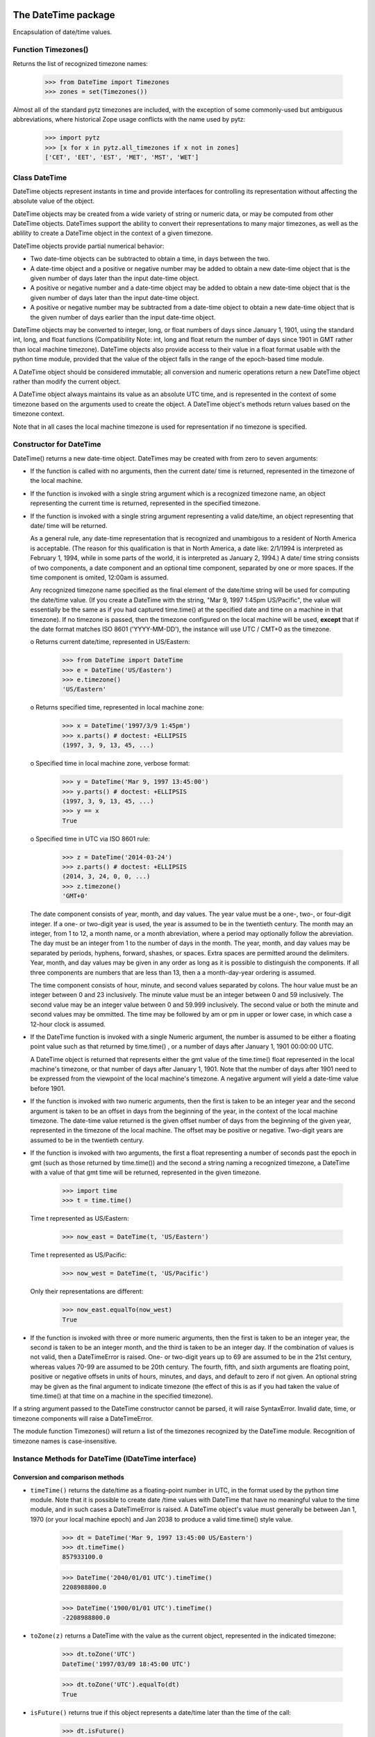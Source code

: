 The DateTime package
====================

Encapsulation of date/time values.


Function Timezones()
--------------------

Returns the list of recognized timezone names:

  >>> from DateTime import Timezones
  >>> zones = set(Timezones())

Almost all of the standard pytz timezones are included, with the exception
of some commonly-used but ambiguous abbreviations, where historical Zope
usage conflicts with the name used by pytz:

  >>> import pytz
  >>> [x for x in pytz.all_timezones if x not in zones]
  ['CET', 'EET', 'EST', 'MET', 'MST', 'WET']

Class DateTime
--------------

DateTime objects represent instants in time and provide interfaces for
controlling its representation without affecting the absolute value of
the object.

DateTime objects may be created from a wide variety of string or
numeric data, or may be computed from other DateTime objects.
DateTimes support the ability to convert their representations to many
major timezones, as well as the ablility to create a DateTime object
in the context of a given timezone.

DateTime objects provide partial numerical behavior:

* Two date-time objects can be subtracted to obtain a time, in days
  between the two.

* A date-time object and a positive or negative number may be added to
  obtain a new date-time object that is the given number of days later
  than the input date-time object.

* A positive or negative number and a date-time object may be added to
  obtain a new date-time object that is the given number of days later
  than the input date-time object.

* A positive or negative number may be subtracted from a date-time
  object to obtain a new date-time object that is the given number of
  days earlier than the input date-time object.

DateTime objects may be converted to integer, long, or float numbers
of days since January 1, 1901, using the standard int, long, and float
functions (Compatibility Note: int, long and float return the number
of days since 1901 in GMT rather than local machine timezone).
DateTime objects also provide access to their value in a float format
usable with the python time module, provided that the value of the
object falls in the range of the epoch-based time module.

A DateTime object should be considered immutable; all conversion and numeric
operations return a new DateTime object rather than modify the current object.

A DateTime object always maintains its value as an absolute UTC time,
and is represented in the context of some timezone based on the
arguments used to create the object.  A DateTime object's methods
return values based on the timezone context.

Note that in all cases the local machine timezone is used for
representation if no timezone is specified.

Constructor for DateTime
------------------------

DateTime() returns a new date-time object.  DateTimes may be created
with from zero to seven arguments:

* If the function is called with no arguments, then the current date/
  time is returned, represented in the timezone of the local machine.

* If the function is invoked with a single string argument which is a
  recognized timezone name, an object representing the current time is
  returned, represented in the specified timezone.

* If the function is invoked with a single string argument
  representing a valid date/time, an object representing that date/
  time will be returned.

  As a general rule, any date-time representation that is recognized
  and unambigous to a resident of North America is acceptable.  (The
  reason for this qualification is that in North America, a date like:
  2/1/1994 is interpreted as February 1, 1994, while in some parts of
  the world, it is interpreted as January 2, 1994.) A date/ time
  string consists of two components, a date component and an optional
  time component, separated by one or more spaces.  If the time
  component is omited, 12:00am is assumed.

  Any recognized timezone name specified as the final element of the
  date/time string will be used for computing the date/time value.
  (If you create a DateTime with the string,
  "Mar 9, 1997 1:45pm US/Pacific", the value will essentially be the
  same as if you had captured time.time() at the specified date and
  time on a machine in that timezone).  If no timezone is passed, then
  the timezone configured on the local machine will be used, **except**
  that if the date format matches ISO 8601 ('YYYY-MM-DD'), the instance
  will use UTC / CMT+0 as the timezone.

  o Returns current date/time, represented in US/Eastern:

    >>> from DateTime import DateTime
    >>> e = DateTime('US/Eastern')
    >>> e.timezone()
    'US/Eastern'

  o Returns specified time, represented in local machine zone:

    >>> x = DateTime('1997/3/9 1:45pm')
    >>> x.parts() # doctest: +ELLIPSIS
    (1997, 3, 9, 13, 45, ...)

  o Specified time in local machine zone, verbose format:

    >>> y = DateTime('Mar 9, 1997 13:45:00')
    >>> y.parts() # doctest: +ELLIPSIS
    (1997, 3, 9, 13, 45, ...)
    >>> y == x
    True

  o Specified time in UTC via ISO 8601 rule:

    >>> z = DateTime('2014-03-24')
    >>> z.parts() # doctest: +ELLIPSIS
    (2014, 3, 24, 0, 0, ...)
    >>> z.timezone()
    'GMT+0'

  The date component consists of year, month, and day values.  The
  year value must be a one-, two-, or four-digit integer.  If a one-
  or two-digit year is used, the year is assumed to be in the
  twentieth century.  The month may an integer, from 1 to 12, a month
  name, or a month abreviation, where a period may optionally follow
  the abreviation.  The day must be an integer from 1 to the number of
  days in the month.  The year, month, and day values may be separated
  by periods, hyphens, forward, shashes, or spaces.  Extra spaces are
  permitted around the delimiters.  Year, month, and day values may be
  given in any order as long as it is possible to distinguish the
  components.  If all three components are numbers that are less than
  13, then a a month-day-year ordering is assumed.

  The time component consists of hour, minute, and second values
  separated by colons.  The hour value must be an integer between 0
  and 23 inclusively.  The minute value must be an integer between 0
  and 59 inclusively.  The second value may be an integer value
  between 0 and 59.999 inclusively.  The second value or both the
  minute and second values may be ommitted.  The time may be followed
  by am or pm in upper or lower case, in which case a 12-hour clock is
  assumed.

* If the DateTime function is invoked with a single Numeric argument,
  the number is assumed to be either a floating point value such as
  that returned by time.time() , or a number of days after January 1,
  1901 00:00:00 UTC.

  A DateTime object is returned that represents either the gmt value
  of the time.time() float represented in the local machine's
  timezone, or that number of days after January 1, 1901.  Note that
  the number of days after 1901 need to be expressed from the
  viewpoint of the local machine's timezone.  A negative argument will
  yield a date-time value before 1901.

* If the function is invoked with two numeric arguments, then the
  first is taken to be an integer year and the second argument is
  taken to be an offset in days from the beginning of the year, in the
  context of the local machine timezone.  The date-time value returned
  is the given offset number of days from the beginning of the given
  year, represented in the timezone of the local machine.  The offset
  may be positive or negative.  Two-digit years are assumed to be in
  the twentieth century.

* If the function is invoked with two arguments, the first a float
  representing a number of seconds past the epoch in gmt (such as
  those returned by time.time()) and the second a string naming a
  recognized timezone, a DateTime with a value of that gmt time will
  be returned, represented in the given timezone.

    >>> import time
    >>> t = time.time()

  Time t represented as US/Eastern:

    >>> now_east = DateTime(t, 'US/Eastern')

  Time t represented as US/Pacific:

    >>> now_west = DateTime(t, 'US/Pacific')

  Only their representations are different:

    >>> now_east.equalTo(now_west)
    True

* If the function is invoked with three or more numeric arguments,
  then the first is taken to be an integer year, the second is taken
  to be an integer month, and the third is taken to be an integer day.
  If the combination of values is not valid, then a DateTimeError is
  raised.  One- or two-digit years up to 69 are assumed to be in the 
  21st century, whereas values 70-99 are assumed to be 20th century.
  The fourth, fifth, and sixth arguments are floating point, positive
  or negative offsets in units of hours, minutes, and days, and
  default to zero if not given.  An optional string may be given as
  the final argument to indicate timezone (the effect of this is as if
  you had taken the value of time.time() at that time on a machine in
  the specified timezone).

If a string argument passed to the DateTime constructor cannot be
parsed, it will raise SyntaxError.  Invalid date, time, or
timezone components will raise a DateTimeError.

The module function Timezones() will return a list of the timezones
recognized by the DateTime module.  Recognition of timezone names is
case-insensitive.

Instance Methods for DateTime (IDateTime interface)
---------------------------------------------------

Conversion and comparison methods
~~~~~~~~~~~~~~~~~~~~~~~~~~~~~~~~~

* ``timeTime()`` returns the date/time as a floating-point number in
  UTC, in the format used by the python time module.  Note that it is
  possible to create date /time values with DateTime that have no
  meaningful value to the time module, and in such cases a
  DateTimeError is raised.  A DateTime object's value must generally
  be between Jan 1, 1970 (or your local machine epoch) and Jan 2038 to
  produce a valid time.time() style value.

    >>> dt = DateTime('Mar 9, 1997 13:45:00 US/Eastern')
    >>> dt.timeTime()
    857933100.0

    >>> DateTime('2040/01/01 UTC').timeTime()
    2208988800.0

    >>> DateTime('1900/01/01 UTC').timeTime()
    -2208988800.0

* ``toZone(z)`` returns a DateTime with the value as the current
  object, represented in the indicated timezone:

    >>> dt.toZone('UTC')
    DateTime('1997/03/09 18:45:00 UTC')

    >>> dt.toZone('UTC').equalTo(dt)
    True

* ``isFuture()`` returns true if this object represents a date/time
  later than the time of the call:

    >>> dt.isFuture()
    False
    >>> DateTime('Jan 1 3000').isFuture() # not time-machine safe!
    True

* ``isPast()`` returns true if this object represents a date/time
  earlier than the time of the call:

    >>> dt.isPast()
    True
    >>> DateTime('Jan 1 3000').isPast() # not time-machine safe!
    False

* ``isCurrentYear()`` returns true if this object represents a
  date/time that falls within the current year, in the context of this
  object's timezone representation:

    >>> dt.isCurrentYear()
    False
    >>> DateTime().isCurrentYear()
    True

* ``isCurrentMonth()`` returns true if this object represents a
  date/time that falls within the current month, in the context of
  this object's timezone representation:

    >>> dt.isCurrentMonth()
    False
    >>> DateTime().isCurrentMonth()
    True

* ``isCurrentDay()`` returns true if this object represents a
  date/time that falls within the current day, in the context of this
  object's timezone representation:

    >>> dt.isCurrentDay()
    False
    >>> DateTime().isCurrentDay()
    True

* ``isCurrentHour()`` returns true if this object represents a
  date/time that falls within the current hour, in the context of this
  object's timezone representation:

    >>> dt.isCurrentHour()
    False

    >>> DateTime().isCurrentHour()
    True

* ``isCurrentMinute()`` returns true if this object represents a
  date/time that falls within the current minute, in the context of
  this object's timezone representation:

    >>> dt.isCurrentMinute()
    False
    >>> DateTime().isCurrentMinute()
    True

* ``isLeapYear()`` returns true if the current year (in the context of
  the object's timezone) is a leap year:

    >>> dt.isLeapYear()
    False
    >>> DateTime('Mar 8 2004').isLeapYear()
    True

* ``earliestTime()`` returns a new DateTime object that represents the
    earliest possible time (in whole seconds) that still falls within
    the current object's day, in the object's timezone context:

    >>> dt.earliestTime()
    DateTime('1997/03/09 00:00:00 US/Eastern')

* ``latestTime()`` return a new DateTime object that represents the
  latest possible time (in whole seconds) that still falls within the
  current object's day, in the object's timezone context

    >>> dt.latestTime()
    DateTime('1997/03/09 23:59:59 US/Eastern')

Component access
~~~~~~~~~~~~~~~~

* ``parts()`` returns a tuple containing the calendar year, month,
  day, hour, minute second and timezone of the object

    >>> dt.parts() # doctest: +ELLIPSIS
    (1997, 3, 9, 13, 45, ... 'US/Eastern')

* ``timezone()`` returns the timezone in which the object is represented:

    >>> dt.timezone() in Timezones()
    True

* ``tzoffset()`` returns the timezone offset for the objects timezone:

    >>> dt.tzoffset()
    -18000

* ``year()`` returns the calendar year of the object:

    >>> dt.year()
    1997

* ``month()`` retursn the month of the object as an integer:

    >>> dt.month()
    3

* ``Month()`` returns the full month name:

    >>> dt.Month()
    'March'

* ``aMonth()`` returns the abreviated month name:

    >>> dt.aMonth()
    'Mar'

* ``pMonth()`` returns the abreviated (with period) month name:

    >>> dt.pMonth()
    'Mar.'

* ``day()`` returns the integer day:

    >>> dt.day()
    9

* ``Day()`` returns the full name of the day of the week:

    >>> dt.Day()
    'Sunday'

* ``dayOfYear()`` returns the day of the year, in context of the
  timezone representation of the object:

    >>> dt.dayOfYear()
    68

* ``aDay()`` returns the abreviated name of the day of the week:

    >>> dt.aDay()
    'Sun'

* ``pDay()`` returns the abreviated (with period) name of the day of
  the week:

    >>> dt.pDay()
    'Sun.'

* ``dow()`` returns the integer day of the week, where Sunday is 0:

    >>> dt.dow()
    0

* ``dow_1()`` returns the integer day of the week, where sunday is 1:

    >>> dt.dow_1()
    1

* ``h_12()`` returns the 12-hour clock representation of the hour:

    >>> dt.h_12()
    1

* ``h_24()`` returns the 24-hour clock representation of the hour:

    >>> dt.h_24()
    13

* ``ampm()`` returns the appropriate time modifier (am or pm):

    >>> dt.ampm()
    'pm'

* ``hour()`` returns the 24-hour clock representation of the hour:

    >>> dt.hour()
    13

* ``minute()`` returns the minute:

    >>> dt.minute()
    45

* ``second()`` returns the second:

    >>> dt.second() == 0
    True

* ``millis()`` returns the milliseconds since the epoch in GMT.

    >>> dt.millis() == 857933100000
    True

strftime()
~~~~~~~~~~

See ``tests/test_datetime.py``.

General formats from previous DateTime
~~~~~~~~~~~~~~~~~~~~~~~~~~~~~~~~~~~~~~

* ``Date()`` return the date string for the object:

    >>> dt.Date()
    '1997/03/09'

* ``Time()`` returns the time string for an object to the nearest
  second:

    >>> dt.Time()
    '13:45:00'

* ``TimeMinutes()`` returns the time string for an object not showing
  seconds:

    >>> dt.TimeMinutes()
    '13:45'

* ``AMPM()`` returns the time string for an object to the nearest second:

    >>> dt.AMPM()
    '01:45:00 pm'

* ``AMPMMinutes()`` returns the time string for an object not showing
  seconds:

    >>> dt.AMPMMinutes()
    '01:45 pm'

* ``PreciseTime()`` returns the time string for the object:

    >>> dt.PreciseTime()
    '13:45:00.000'

* ``PreciseAMPM()`` returns the time string for the object:

    >>> dt.PreciseAMPM()
    '01:45:00.000 pm'

* ``yy()`` returns the calendar year as a 2 digit string

    >>> dt.yy()
    '97'

* ``mm()`` returns the month as a 2 digit string

    >>> dt.mm()
    '03'

* ``dd()`` returns the day as a 2 digit string:

    >>> dt.dd()
    '09'

* ``rfc822()`` returns the date in RFC 822 format:

    >>> dt.rfc822()
    'Sun, 09 Mar 1997 13:45:00 -0500'

New formats
~~~~~~~~~~~

* ``fCommon()`` returns a string representing the object's value in
  the format: March 9, 1997 1:45 pm:

    >>> dt.fCommon()
    'March 9, 1997 1:45 pm'

* ``fCommonZ()`` returns a string representing the object's value in
  the format: March 9, 1997 1:45 pm US/Eastern:

    >>> dt.fCommonZ()
    'March 9, 1997 1:45 pm US/Eastern'

* ``aCommon()`` returns a string representing the object's value in
  the format: Mar 9, 1997 1:45 pm:

    >>> dt.aCommon()
    'Mar 9, 1997 1:45 pm'

* ``aCommonZ()`` return a string representing the object's value in
  the format: Mar 9, 1997 1:45 pm US/Eastern:

    >>> dt.aCommonZ()
    'Mar 9, 1997 1:45 pm US/Eastern'

* ``pCommon()`` returns a string representing the object's value in
  the format Mar. 9, 1997 1:45 pm:

    >>> dt.pCommon()
    'Mar. 9, 1997 1:45 pm'

* ``pCommonZ()`` returns a string representing the object's value in
  the format: Mar. 9, 1997 1:45 pm US/Eastern:

    >>> dt.pCommonZ()
    'Mar. 9, 1997 1:45 pm US/Eastern'

* ``ISO()`` returns a string with the date/time in ISO format.  Note:
  this is not ISO 8601-format! See the ISO8601 and HTML4 methods below
  for ISO 8601-compliant output.  Dates are output as: YYYY-MM-DD HH:MM:SS

    >>> dt.ISO()
    '1997-03-09 13:45:00'

* ``ISO8601()`` returns the object in ISO 8601-compatible format
  containing the date, time with seconds-precision and the time zone
  identifier - see http://www.w3.org/TR/NOTE-datetime.  Dates are
  output as: YYYY-MM-DDTHH:MM:SSTZD (T is a literal character, TZD is
  Time Zone Designator, format +HH:MM or -HH:MM).

  The ``HTML4()`` method below offers the same formatting, but
  converts to UTC before returning the value and sets the TZD"Z"

    >>> dt.ISO8601()
    '1997-03-09T13:45:00-05:00'


* ``HTML4()`` returns the object in the format used in the HTML4.0
  specification, one of the standard forms in ISO8601.  See
  http://www.w3.org/TR/NOTE-datetime.  Dates are output as:
  YYYY-MM-DDTHH:MM:SSZ (T, Z are literal characters, the time is in
  UTC.):

    >>> dt.HTML4()
    '1997-03-09T18:45:00Z'

* ``JulianDay()`` returns the Julian day according to
  http://www.tondering.dk/claus/cal/node3.html#sec-calcjd

    >>> dt.JulianDay()
    2450517

* ``week()`` returns the week number according to ISO
  see http://www.tondering.dk/claus/cal/node6.html#SECTION00670000000000000000

    >>> dt.week()
    10

Deprecated API
~~~~~~~~~~~~~~

* DayOfWeek(): see Day()

* Day_(): see pDay()

* Mon(): see aMonth()

* Mon_(): see pMonth

General Services Provided by DateTime
~~~~~~~~~~~~~~~~~~~~~~~~~~~~~~~~~~~~~

DateTimes can be repr()'ed; the result will be a string indicating how
to make a DateTime object like this:

  >>> repr(dt)
  "DateTime('1997/03/09 13:45:00 US/Eastern')"

When we convert them into a string, we get a nicer string that could
actually be shown to a user:

  >>> str(dt)
  '1997/03/09 13:45:00 US/Eastern'

The hash value of a DateTime is based on the date and time and is
equal for different representations of the DateTime:

  >>> hash(dt)
  3618678
  >>> hash(dt.toZone('UTC'))
  3618678

DateTime objects can be compared to other DateTime objects OR floating
point numbers such as the ones which are returned by the python time
module by using the equalTo method. Using this API, True is returned if the
object represents a date/time equal to the specified DateTime or time module
style time:

  >>> dt.equalTo(dt)
  True
  >>> dt.equalTo(dt.toZone('UTC'))
  True
  >>> dt.equalTo(dt.timeTime())
  True
  >>> dt.equalTo(DateTime())
  False

Same goes for inequalities:

  >>> dt.notEqualTo(dt)
  False
  >>> dt.notEqualTo(dt.toZone('UTC'))
  False
  >>> dt.notEqualTo(dt.timeTime())
  False
  >>> dt.notEqualTo(DateTime())
  True

Normal equality operations only work with datetime objects and take the
timezone setting into account:

  >>> dt == dt
  True
  >>> dt == dt.toZone('UTC')
  False
  >>> dt == DateTime()
  False

  >>> dt != dt
  False
  >>> dt != dt.toZone('UTC')
  True
  >>> dt != DateTime()
  True

But the other comparison operations compare the referenced moment in time and
not the representation itself:

  >>> dt > dt
  False
  >>> DateTime() > dt
  True
  >>> dt > DateTime().timeTime()
  False
  >>> DateTime().timeTime() > dt
  True

  >>> dt.greaterThan(dt)
  False
  >>> DateTime().greaterThan(dt)
  True
  >>> dt.greaterThan(DateTime().timeTime())
  False

  >>> dt >= dt
  True
  >>> DateTime() >= dt
  True
  >>> dt >= DateTime().timeTime()
  False
  >>> DateTime().timeTime() >= dt
  True

  >>> dt.greaterThanEqualTo(dt)
  True
  >>> DateTime().greaterThanEqualTo(dt)
  True
  >>> dt.greaterThanEqualTo(DateTime().timeTime())
  False

  >>> dt < dt
  False
  >>> DateTime() < dt
  False
  >>> dt < DateTime().timeTime()
  True
  >>> DateTime().timeTime() < dt
  False

  >>> dt.lessThan(dt)
  False
  >>> DateTime().lessThan(dt)
  False
  >>> dt.lessThan(DateTime().timeTime())
  True

  >>> dt <= dt
  True
  >>> DateTime() <= dt
  False
  >>> dt <= DateTime().timeTime()
  True
  >>> DateTime().timeTime() <= dt
  False

  >>> dt.lessThanEqualTo(dt)
  True
  >>> DateTime().lessThanEqualTo(dt)
  False
  >>> dt.lessThanEqualTo(DateTime().timeTime())
  True

Numeric Services Provided by DateTime
~~~~~~~~~~~~~~~~~~~~~~~~~~~~~~~~~~~~~

A DateTime may be added to a number and a number may be added to a
DateTime:

  >>> dt + 5
  DateTime('1997/03/14 13:45:00 US/Eastern')
  >>> 5 + dt
  DateTime('1997/03/14 13:45:00 US/Eastern')

Two DateTimes cannot be added:

  >>> from DateTime.interfaces import DateTimeError
  >>> try:
  ...     dt + dt
  ...     print('fail')
  ... except DateTimeError:
  ...     print('ok')
  ok

Either a DateTime or a number may be subtracted from a DateTime,
however, a DateTime may not be subtracted from a number:

  >>> DateTime('1997/03/10 13:45 US/Eastern') - dt
  1.0
  >>> dt - 1
  DateTime('1997/03/08 13:45:00 US/Eastern')
  >>> 1 - dt
  Traceback (most recent call last):
  ...
  TypeError: unsupported operand type(s) for -: 'int' and 'DateTime'

DateTimes can also be converted to integers (number of seconds since
the epoch) and floats:

  >>> int(dt)
  857933100
  >>> float(dt)
  857933100.0


Changelog
=========

4.2 (2017-04-26)
----------------

- Add support for Python 3.6, drop support for Python 3.3.

4.1.1 (2016-04-30)
------------------

- Support unpickling instances having a numeric timezone like `+0430`.

4.1 (2016-04-03)
----------------

- Add support for Python 3.4 and 3.5.

- Drop support for Python 2.6 and 3.2.

4.0.1 (2013-10-15)
------------------

- Provide more backward compatible timezones.
  [vangheem]

4.0 (2013-02-23)
----------------

- Added support for Python 3.2 and 3.3 in addition to 2.6 and 2.7.

- Removed unused legacy pytz tests and the DateTimeZone module and renamed
  some test internals.

3.0.3 (2013-01-22)
------------------

- Allow timezone argument to be a Unicode string while creating a DateTime
  object using two arguments.

3.0.2 (2012-10-21)
------------------

- LP #1045233: Respect date format setting for parsing dates like `11-01-2001`.

3.0.1 (2012-09-23)
------------------

- Add `_dt_reconstructor` function introduced in DateTime 2.12.7 to provide
  forward compatibility with pickles that might reference this function.

3.0 (2011-12-09)
----------------

- No changes.

Backwards compatibility of DateTime 3
~~~~~~~~~~~~~~~~~~~~~~~~~~~~~~~~~~~~~

DateTime 3 changes its pickle representation. DateTime instances pickled with
former versions of DateTime can be read, but older DateTime versions cannot read
DateTime instances pickled with version 3.

DateTime 3 changes DateTime to be a new-style class with slots instead of being
an old-style class.

DateTime 3 tries to preserve microsecond resolution throughout most of its API's
while former versions were often only accurate to millisecond resolution. Due to
the representation of float values in Python versions before Python 2.7 you
shouldn't compare string or float representations of DateTime instances if you
want high accuracy. The same is true for calculated values returned by methods
like `timeTime()`. You get the highest accuracy of comparing DateTime values by
calling its `micros()` methods. DateTime is not particular well suited to be
used in comparing timestamps of file systems - use the time and datetime objects
from the Python standard library instead.

3.0b3 (2011-10-19)
------------------

- Allow comparison of DateTime objects against None.

3.0b2 (2011-10-19)
------------------

- Reverted the single argument `None` special case handling for unpickling and
  continue to treat it as meaning `now`.

3.0b1 (2011-05-07)
------------------

- Restored `strftimeFormatter` as a class.

- Added tests for read-only class attributes and interface.

3.0a2 (2011-05-07)
------------------

- Added back support for reading old DateTime pickles without a `_micros` value.

- Avoid storing `_t` representing the time as a float in seconds since the
  epoch, as we already have `_micros` doing the same as a long. Memory use is
  down to about 300 bytes per DateTime instance.

- Updated exception raising syntax to current style.

- Avoid storing `_aday`, `_fday`, `_pday`, `_amon`, `_fmon`, `_pmon`, `_pmhour`
  and `_pm` in memory for every instance but look them up dynamically based on
  `_dayoffset`, `_month` and `_hour`. This saves another 150 bytes of memory
  per DateTime instance.

- Moved various internal parsing related class variables to module constants.

- No longer provide the `DateError`, `DateTimeError`, `SyntaxError` and
  `TimeError` exceptions as class attributes, import them from their canonical
  `DateTime.interfaces` location instead.

- Removed deprecated `_isDST` and `_localzone` class variables.

- Moved pytz cache from `DateTime._tzinfo` to a module global `_TZINFO`.

- Make DateTime a new-style class and limit its available attributes via a
  slots definition. The pickle size increases to 110 bytes thanks to the
  `ccopy_reg\n_reconstructor` stanza. But the memory size drops from 3kb to
  500 bytes for each instance.

3.0a1 (2011-05-06)
------------------

- Reordered some calculations in `_calcIndependentSecondEtc` to preserve more
  floating point precision.

- Optimized the pickled data, by only storing a tuple of `_micros` and time
  zone information - this reduces the pickle size from an average of 300 bytes
  to just 60 bytes.

- Optimized un-pickling, by avoiding the creation of an intermediate DateTime
  value representing the current time.

- Removed in-place migration of old DateTime pickles without a `_micros` value.

- Removed deprecated support for using `DateTime.__cmp__`.

- Take time zone settings into account when comparing two date times for
  (non-) equality.

- Fixed (possibly unused) _parse_iso8601 function.

- Removed unused import of legacy DateTimeZone, strftime and re.
  Remove trailing whitespace.

- Removed reference to missing version section from buildout.

2.12.7 (2012-08-11)
-------------------

- Added forward compatibility with DateTime 3 pickle format. DateTime
  instances constructed under version 3 can be read and unpickled by this
  version. The pickled data is converted to the current versions format
  (old-style class / no slots). Once converted it will be stored again in the
  old format. This should allow for a transparent upgrade/downgrade path
  between DateTime 2 and 3.

2.12.6 (2010-10-17)
-------------------

- Changed ``testDayOfWeek`` test to be independent of OS locale.

2.12.5 (2010-07-29)
-------------------

- Launchpad #143269: Corrected the documentation for year value 
  behavior when constructing a DateTime object with three numeric 
  arguments.

- Launchpad #142521: Removed confusing special case in 
  DateTime.__str__ where DateTime instances for midnight 
  (e.g. '2010-07-27 00:00:00 US/Eastern') values would 
  render only their date and nothing else.

2.12.4 (2010-07-12)
-------------------

- Fixed mapping of EDT (was -> 'GMT-0400', now 'GMT-4').

2.12.3 (2010-07-09)
-------------------

- Added EDT timezone support. Addresses bug #599856.
  [vangheem]

2.12.2 (2010-05-05)
-------------------

- Launchpad #572715:  Relaxed pin on pytz, after applying a patch from 
  Marius Gedminus which fixes the apparent API breakage.

2.12.1 (2010-04-30)
-------------------

- Removed an undeclared testing dependency on zope.testing.doctest in favor of
  the standard libraries doctest module.

- Added a maximum version requirement on pytz <= 2010b. Later versions produce
  test failures related to timezone changes.

2.12.0 (2009-03-04)
-------------------

- Launchpad #290254: Forward-ported fix for '_micros'-less pickles from
  the Zope 2.11 branch version.

2.11.2 (2009-02-02)
-------------------

- Include *all* pytz zone names, not just "common" ones.

- Fix one fragile doctest, band-aid another.

- Fix for launchpad #267545: DateTime(DateTime()) should preserve the
  correct hour.

2.11.1 (2008-08-05)
-------------------

- DateTime conversion of datetime objects with non-pytz tzinfo. Timezones()
  returns a copy of the timezone list (allows tests to run).

- Merged the slinkp-datetime-200007 branch: fix the DateTime(anotherDateTime)
  constructor to preserve timezones.

2.11.0b1 (2008-01-06)
---------------------

- Split off from the Zope2 main source code tree.



